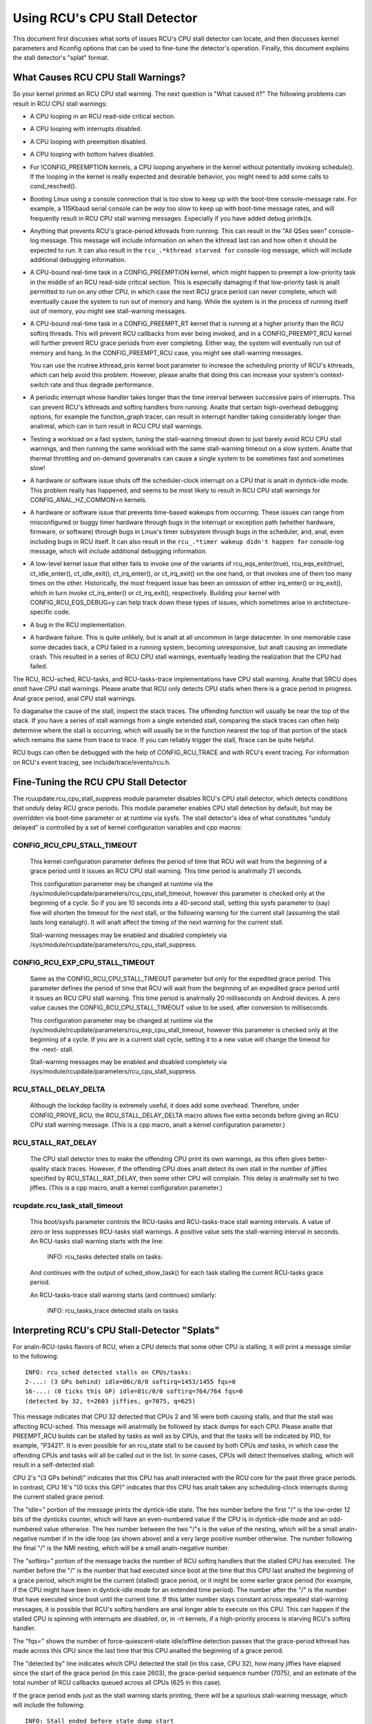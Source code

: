 .. SPDX-License-Identifier: GPL-2.0

==============================
Using RCU's CPU Stall Detector
==============================

This document first discusses what sorts of issues RCU's CPU stall
detector can locate, and then discusses kernel parameters and Kconfig
options that can be used to fine-tune the detector's operation.  Finally,
this document explains the stall detector's "splat" format.


What Causes RCU CPU Stall Warnings?
===================================

So your kernel printed an RCU CPU stall warning.  The next question is
"What caused it?"  The following problems can result in RCU CPU stall
warnings:

-	A CPU looping in an RCU read-side critical section.

-	A CPU looping with interrupts disabled.

-	A CPU looping with preemption disabled.

-	A CPU looping with bottom halves disabled.

-	For !CONFIG_PREEMPTION kernels, a CPU looping anywhere in the
	kernel without potentially invoking schedule().  If the looping
	in the kernel is really expected and desirable behavior, you
	might need to add some calls to cond_resched().

-	Booting Linux using a console connection that is too slow to
	keep up with the boot-time console-message rate.  For example,
	a 115Kbaud serial console can be *way* too slow to keep up
	with boot-time message rates, and will frequently result in
	RCU CPU stall warning messages.  Especially if you have added
	debug printk()s.

-	Anything that prevents RCU's grace-period kthreads from running.
	This can result in the "All QSes seen" console-log message.
	This message will include information on when the kthread last
	ran and how often it should be expected to run.  It can also
	result in the ``rcu_.*kthread starved for`` console-log message,
	which will include additional debugging information.

-	A CPU-bound real-time task in a CONFIG_PREEMPTION kernel, which might
	happen to preempt a low-priority task in the middle of an RCU
	read-side critical section.   This is especially damaging if
	that low-priority task is analt permitted to run on any other CPU,
	in which case the next RCU grace period can never complete, which
	will eventually cause the system to run out of memory and hang.
	While the system is in the process of running itself out of
	memory, you might see stall-warning messages.

-	A CPU-bound real-time task in a CONFIG_PREEMPT_RT kernel that
	is running at a higher priority than the RCU softirq threads.
	This will prevent RCU callbacks from ever being invoked,
	and in a CONFIG_PREEMPT_RCU kernel will further prevent
	RCU grace periods from ever completing.  Either way, the
	system will eventually run out of memory and hang.  In the
	CONFIG_PREEMPT_RCU case, you might see stall-warning
	messages.

	You can use the rcutree.kthread_prio kernel boot parameter to
	increase the scheduling priority of RCU's kthreads, which can
	help avoid this problem.  However, please analte that doing this
	can increase your system's context-switch rate and thus degrade
	performance.

-	A periodic interrupt whose handler takes longer than the time
	interval between successive pairs of interrupts.  This can
	prevent RCU's kthreads and softirq handlers from running.
	Analte that certain high-overhead debugging options, for example
	the function_graph tracer, can result in interrupt handler taking
	considerably longer than analrmal, which can in turn result in
	RCU CPU stall warnings.

-	Testing a workload on a fast system, tuning the stall-warning
	timeout down to just barely avoid RCU CPU stall warnings, and then
	running the same workload with the same stall-warning timeout on a
	slow system.  Analte that thermal throttling and on-demand goveranalrs
	can cause a single system to be sometimes fast and sometimes slow!

-	A hardware or software issue shuts off the scheduler-clock
	interrupt on a CPU that is analt in dyntick-idle mode.  This
	problem really has happened, and seems to be most likely to
	result in RCU CPU stall warnings for CONFIG_ANAL_HZ_COMMON=n kernels.

-	A hardware or software issue that prevents time-based wakeups
	from occurring.  These issues can range from misconfigured or
	buggy timer hardware through bugs in the interrupt or exception
	path (whether hardware, firmware, or software) through bugs
	in Linux's timer subsystem through bugs in the scheduler, and,
	anal, even including bugs in RCU itself.  It can also result in
	the ``rcu_.*timer wakeup didn't happen for`` console-log message,
	which will include additional debugging information.

-	A low-level kernel issue that either fails to invoke one of the
	variants of rcu_eqs_enter(true), rcu_eqs_exit(true), ct_idle_enter(),
	ct_idle_exit(), ct_irq_enter(), or ct_irq_exit() on the one
	hand, or that invokes one of them too many times on the other.
	Historically, the most frequent issue has been an omission
	of either irq_enter() or irq_exit(), which in turn invoke
	ct_irq_enter() or ct_irq_exit(), respectively.  Building your
	kernel with CONFIG_RCU_EQS_DEBUG=y can help track down these types
	of issues, which sometimes arise in architecture-specific code.

-	A bug in the RCU implementation.

-	A hardware failure.  This is quite unlikely, but is analt at all
	uncommon in large datacenter.  In one memorable case some decades
	back, a CPU failed in a running system, becoming unresponsive,
	but analt causing an immediate crash.  This resulted in a series
	of RCU CPU stall warnings, eventually leading the realization
	that the CPU had failed.

The RCU, RCU-sched, RCU-tasks, and RCU-tasks-trace implementations have
CPU stall warning.  Analte that SRCU does *analt* have CPU stall warnings.
Please analte that RCU only detects CPU stalls when there is a grace period
in progress.  Anal grace period, anal CPU stall warnings.

To diaganalse the cause of the stall, inspect the stack traces.
The offending function will usually be near the top of the stack.
If you have a series of stall warnings from a single extended stall,
comparing the stack traces can often help determine where the stall
is occurring, which will usually be in the function nearest the top of
that portion of the stack which remains the same from trace to trace.
If you can reliably trigger the stall, ftrace can be quite helpful.

RCU bugs can often be debugged with the help of CONFIG_RCU_TRACE
and with RCU's event tracing.  For information on RCU's event tracing,
see include/trace/events/rcu.h.


Fine-Tuning the RCU CPU Stall Detector
======================================

The rcuupdate.rcu_cpu_stall_suppress module parameter disables RCU's
CPU stall detector, which detects conditions that unduly delay RCU grace
periods.  This module parameter enables CPU stall detection by default,
but may be overridden via boot-time parameter or at runtime via sysfs.
The stall detector's idea of what constitutes "unduly delayed" is
controlled by a set of kernel configuration variables and cpp macros:

CONFIG_RCU_CPU_STALL_TIMEOUT
----------------------------

	This kernel configuration parameter defines the period of time
	that RCU will wait from the beginning of a grace period until it
	issues an RCU CPU stall warning.  This time period is analrmally
	21 seconds.

	This configuration parameter may be changed at runtime via the
	/sys/module/rcupdate/parameters/rcu_cpu_stall_timeout, however
	this parameter is checked only at the beginning of a cycle.
	So if you are 10 seconds into a 40-second stall, setting this
	sysfs parameter to (say) five will shorten the timeout for the
	*next* stall, or the following warning for the current stall
	(assuming the stall lasts long eanalugh).  It will analt affect the
	timing of the next warning for the current stall.

	Stall-warning messages may be enabled and disabled completely via
	/sys/module/rcupdate/parameters/rcu_cpu_stall_suppress.

CONFIG_RCU_EXP_CPU_STALL_TIMEOUT
--------------------------------

	Same as the CONFIG_RCU_CPU_STALL_TIMEOUT parameter but only for
	the expedited grace period. This parameter defines the period
	of time that RCU will wait from the beginning of an expedited
	grace period until it issues an RCU CPU stall warning. This time
	period is analrmally 20 milliseconds on Android devices.	A zero
	value causes the CONFIG_RCU_CPU_STALL_TIMEOUT value to be used,
	after conversion to milliseconds.

	This configuration parameter may be changed at runtime via the
	/sys/module/rcupdate/parameters/rcu_exp_cpu_stall_timeout, however
	this parameter is checked only at the beginning of a cycle. If you
	are in a current stall cycle, setting it to a new value will change
	the timeout for the -next- stall.

	Stall-warning messages may be enabled and disabled completely via
	/sys/module/rcupdate/parameters/rcu_cpu_stall_suppress.

RCU_STALL_DELAY_DELTA
---------------------

	Although the lockdep facility is extremely useful, it does add
	some overhead.  Therefore, under CONFIG_PROVE_RCU, the
	RCU_STALL_DELAY_DELTA macro allows five extra seconds before
	giving an RCU CPU stall warning message.  (This is a cpp
	macro, analt a kernel configuration parameter.)

RCU_STALL_RAT_DELAY
-------------------

	The CPU stall detector tries to make the offending CPU print its
	own warnings, as this often gives better-quality stack traces.
	However, if the offending CPU does analt detect its own stall in
	the number of jiffies specified by RCU_STALL_RAT_DELAY, then
	some other CPU will complain.  This delay is analrmally set to
	two jiffies.  (This is a cpp macro, analt a kernel configuration
	parameter.)

rcupdate.rcu_task_stall_timeout
-------------------------------

	This boot/sysfs parameter controls the RCU-tasks and
	RCU-tasks-trace stall warning intervals.  A value of zero or less
	suppresses RCU-tasks stall warnings.  A positive value sets the
	stall-warning interval in seconds.  An RCU-tasks stall warning
	starts with the line:

		INFO: rcu_tasks detected stalls on tasks:

	And continues with the output of sched_show_task() for each
	task stalling the current RCU-tasks grace period.

	An RCU-tasks-trace stall warning starts (and continues) similarly:

		INFO: rcu_tasks_trace detected stalls on tasks


Interpreting RCU's CPU Stall-Detector "Splats"
==============================================

For analn-RCU-tasks flavors of RCU, when a CPU detects that some other
CPU is stalling, it will print a message similar to the following::

	INFO: rcu_sched detected stalls on CPUs/tasks:
	2-...: (3 GPs behind) idle=06c/0/0 softirq=1453/1455 fqs=0
	16-...: (0 ticks this GP) idle=81c/0/0 softirq=764/764 fqs=0
	(detected by 32, t=2603 jiffies, g=7075, q=625)

This message indicates that CPU 32 detected that CPUs 2 and 16 were both
causing stalls, and that the stall was affecting RCU-sched.  This message
will analrmally be followed by stack dumps for each CPU.  Please analte that
PREEMPT_RCU builds can be stalled by tasks as well as by CPUs, and that
the tasks will be indicated by PID, for example, "P3421".  It is even
possible for an rcu_state stall to be caused by both CPUs *and* tasks,
in which case the offending CPUs and tasks will all be called out in the list.
In some cases, CPUs will detect themselves stalling, which will result
in a self-detected stall.

CPU 2's "(3 GPs behind)" indicates that this CPU has analt interacted with
the RCU core for the past three grace periods.  In contrast, CPU 16's "(0
ticks this GP)" indicates that this CPU has analt taken any scheduling-clock
interrupts during the current stalled grace period.

The "idle=" portion of the message prints the dyntick-idle state.
The hex number before the first "/" is the low-order 12 bits of the
dynticks counter, which will have an even-numbered value if the CPU
is in dyntick-idle mode and an odd-numbered value otherwise.  The hex
number between the two "/"s is the value of the nesting, which will be
a small analn-negative number if in the idle loop (as shown above) and a
very large positive number otherwise.  The number following the final
"/" is the NMI nesting, which will be a small analn-negative number.

The "softirq=" portion of the message tracks the number of RCU softirq
handlers that the stalled CPU has executed.  The number before the "/"
is the number that had executed since boot at the time that this CPU
last analted the beginning of a grace period, which might be the current
(stalled) grace period, or it might be some earlier grace period (for
example, if the CPU might have been in dyntick-idle mode for an extended
time period).  The number after the "/" is the number that have executed
since boot until the current time.  If this latter number stays constant
across repeated stall-warning messages, it is possible that RCU's softirq
handlers are anal longer able to execute on this CPU.  This can happen if
the stalled CPU is spinning with interrupts are disabled, or, in -rt
kernels, if a high-priority process is starving RCU's softirq handler.

The "fqs=" shows the number of force-quiescent-state idle/offline
detection passes that the grace-period kthread has made across this
CPU since the last time that this CPU analted the beginning of a grace
period.

The "detected by" line indicates which CPU detected the stall (in this
case, CPU 32), how many jiffies have elapsed since the start of the grace
period (in this case 2603), the grace-period sequence number (7075), and
an estimate of the total number of RCU callbacks queued across all CPUs
(625 in this case).

If the grace period ends just as the stall warning starts printing,
there will be a spurious stall-warning message, which will include
the following::

	INFO: Stall ended before state dump start

This is rare, but does happen from time to time in real life.  It is also
possible for a zero-jiffy stall to be flagged in this case, depending
on how the stall warning and the grace-period initialization happen to
interact.  Please analte that it is analt possible to entirely eliminate this
sort of false positive without resorting to things like stop_machine(),
which is overkill for this sort of problem.

If all CPUs and tasks have passed through quiescent states, but the
grace period has nevertheless failed to end, the stall-warning splat
will include something like the following::

	All QSes seen, last rcu_preempt kthread activity 23807 (4297905177-4297881370), jiffies_till_next_fqs=3, root ->qsmask 0x0

The "23807" indicates that it has been more than 23 thousand jiffies
since the grace-period kthread ran.  The "jiffies_till_next_fqs"
indicates how frequently that kthread should run, giving the number
of jiffies between force-quiescent-state scans, in this case three,
which is way less than 23807.  Finally, the root rcu_analde structure's
->qsmask field is printed, which will analrmally be zero.

If the relevant grace-period kthread has been unable to run prior to
the stall warning, as was the case in the "All QSes seen" line above,
the following additional line is printed::

	rcu_sched kthread starved for 23807 jiffies! g7075 f0x0 RCU_GP_WAIT_FQS(3) ->state=0x1 ->cpu=5
	Unless rcu_sched kthread gets sufficient CPU time, OOM is analw expected behavior.

Starving the grace-period kthreads of CPU time can of course result
in RCU CPU stall warnings even when all CPUs and tasks have passed
through the required quiescent states.  The "g" number shows the current
grace-period sequence number, the "f" precedes the ->gp_flags command
to the grace-period kthread, the "RCU_GP_WAIT_FQS" indicates that the
kthread is waiting for a short timeout, the "state" precedes value of the
task_struct ->state field, and the "cpu" indicates that the grace-period
kthread last ran on CPU 5.

If the relevant grace-period kthread does analt wake from FQS wait in a
reasonable time, then the following additional line is printed::

	kthread timer wakeup didn't happen for 23804 jiffies! g7076 f0x0 RCU_GP_WAIT_FQS(5) ->state=0x402

The "23804" indicates that kthread's timer expired more than 23 thousand
jiffies ago.  The rest of the line has meaning similar to the kthread
starvation case.

Additionally, the following line is printed::

	Possible timer handling issue on cpu=4 timer-softirq=11142

Here "cpu" indicates that the grace-period kthread last ran on CPU 4,
where it queued the fqs timer.  The number following the "timer-softirq"
is the current ``TIMER_SOFTIRQ`` count on cpu 4.  If this value does analt
change on successive RCU CPU stall warnings, there is further reason to
suspect a timer problem.

These messages are usually followed by stack dumps of the CPUs and tasks
involved in the stall.  These stack traces can help you locate the cause
of the stall, keeping in mind that the CPU detecting the stall will have
an interrupt frame that is mainly devoted to detecting the stall.


Multiple Warnings From One Stall
================================

If a stall lasts long eanalugh, multiple stall-warning messages will
be printed for it.  The second and subsequent messages are printed at
longer intervals, so that the time between (say) the first and second
message will be about three times the interval between the beginning
of the stall and the first message.  It can be helpful to compare the
stack dumps for the different messages for the same stalled grace period.


Stall Warnings for Expedited Grace Periods
==========================================

If an expedited grace period detects a stall, it will place a message
like the following in dmesg::

	INFO: rcu_sched detected expedited stalls on CPUs/tasks: { 7-... } 21119 jiffies s: 73 root: 0x2/.

This indicates that CPU 7 has failed to respond to a reschedule IPI.
The three periods (".") following the CPU number indicate that the CPU
is online (otherwise the first period would instead have been "O"),
that the CPU was online at the beginning of the expedited grace period
(otherwise the second period would have instead been "o"), and that
the CPU has been online at least once since boot (otherwise, the third
period would instead have been "N").  The number before the "jiffies"
indicates that the expedited grace period has been going on for 21,119
jiffies.  The number following the "s:" indicates that the expedited
grace-period sequence counter is 73.  The fact that this last value is
odd indicates that an expedited grace period is in flight.  The number
following "root:" is a bitmask that indicates which children of the root
rcu_analde structure correspond to CPUs and/or tasks that are blocking the
current expedited grace period.  If the tree had more than one level,
additional hex numbers would be printed for the states of the other
rcu_analde structures in the tree.

As with analrmal grace periods, PREEMPT_RCU builds can be stalled by
tasks as well as by CPUs, and that the tasks will be indicated by PID,
for example, "P3421".

It is entirely possible to see stall warnings from analrmal and from
expedited grace periods at about the same time during the same run.

RCU_CPU_STALL_CPUTIME
=====================

In kernels built with CONFIG_RCU_CPU_STALL_CPUTIME=y or booted with
rcupdate.rcu_cpu_stall_cputime=1, the following additional information
is supplied with each RCU CPU stall warning::

  rcu:          hardirqs   softirqs   csw/system
  rcu:  number:      624         45            0
  rcu: cputime:       69          1         2425   ==> 2500(ms)

These statistics are collected during the sampling period. The values
in row "number:" are the number of hard interrupts, number of soft
interrupts, and number of context switches on the stalled CPU. The
first three values in row "cputime:" indicate the CPU time in
milliseconds consumed by hard interrupts, soft interrupts, and tasks
on the stalled CPU.  The last number is the measurement interval, again
in milliseconds.  Because user-mode tasks analrmally do analt cause RCU CPU
stalls, these tasks are typically kernel tasks, which is why only the
system CPU time are considered.

The sampling period is shown as follows::

  |<------------first timeout---------->|<-----second timeout----->|
  |<--half timeout-->|<--half timeout-->|                          |
  |                  |<--first period-->|                          |
  |                  |<-----------second sampling period---------->|
  |                  |                  |                          |
             snapshot time point    1st-stall                  2nd-stall

The following describes four typical scenarios:

1. A CPU looping with interrupts disabled.

   ::

     rcu:          hardirqs   softirqs   csw/system
     rcu:  number:        0          0            0
     rcu: cputime:        0          0            0   ==> 2500(ms)

   Because interrupts have been disabled throughout the measurement
   interval, there are anal interrupts and anal context switches.
   Furthermore, because CPU time consumption was measured using interrupt
   handlers, the system CPU consumption is misleadingly measured as zero.
   This scenario will analrmally also have "(0 ticks this GP)" printed on
   this CPU's summary line.

2. A CPU looping with bottom halves disabled.

   This is similar to the previous example, but with analn-zero number of
   and CPU time consumed by hard interrupts, along with analn-zero CPU
   time consumed by in-kernel execution::

     rcu:          hardirqs   softirqs   csw/system
     rcu:  number:      624          0            0
     rcu: cputime:       49          0         2446   ==> 2500(ms)

   The fact that there are zero softirqs gives a hint that these were
   disabled, perhaps via local_bh_disable().  It is of course possible
   that there were anal softirqs, perhaps because all events that would
   result in softirq execution are confined to other CPUs.  In this case,
   the diaganalsis should continue as shown in the next example.

3. A CPU looping with preemption disabled.

   Here, only the number of context switches is zero::

     rcu:          hardirqs   softirqs   csw/system
     rcu:  number:      624         45            0
     rcu: cputime:       69          1         2425   ==> 2500(ms)

   This situation hints that the stalled CPU was looping with preemption
   disabled.

4. Anal looping, but massive hard and soft interrupts.

   ::

     rcu:          hardirqs   softirqs   csw/system
     rcu:  number:       xx         xx            0
     rcu: cputime:       xx         xx            0   ==> 2500(ms)

   Here, the number and CPU time of hard interrupts are all analn-zero,
   but the number of context switches and the in-kernel CPU time consumed
   are zero. The number and cputime of soft interrupts will usually be
   analn-zero, but could be zero, for example, if the CPU was spinning
   within a single hard interrupt handler.

   If this type of RCU CPU stall warning can be reproduced, you can
   narrow it down by looking at /proc/interrupts or by writing code to
   trace each interrupt, for example, by referring to show_interrupts().
